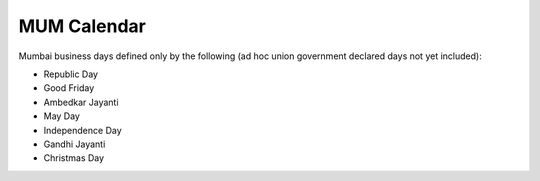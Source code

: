 .. _spec-inr-mum:

*************
MUM Calendar
*************

Mumbai business days defined only by the following (ad hoc union government declared
days not yet included):

- Republic Day
- Good Friday
- Ambedkar Jayanti
- May Day
- Independence Day
- Gandhi Jayanti
- Christmas Day

.. ipython:: python
   :suppress:

   from rateslib import *

.. ipython:: python

   get_calendar("mum").holidays
